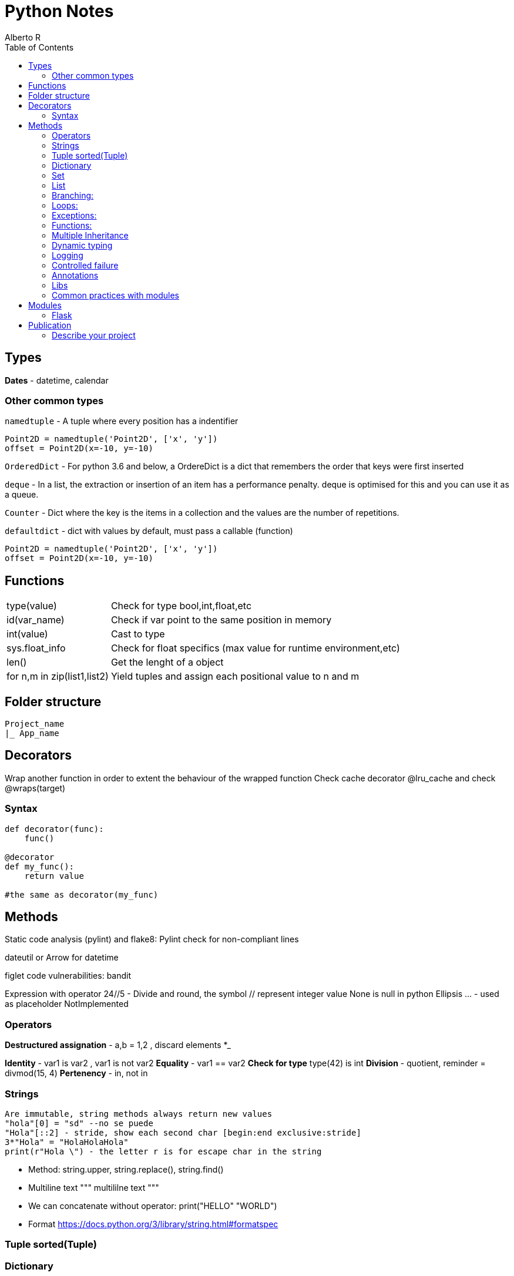 = Python Notes
Alberto R
:source-highlighter: highlight.js
:toc:
:toc-placement!:

toc::[]


== Types

*Dates* - datetime, calendar

=== Other common types

`namedtuple` - A tuple where every position has a indentifier

[source,python]
----
Point2D = namedtuple('Point2D', ['x', 'y'])
offset = Point2D(x=-10, y=-10)
----

`OrderedDict` - For python 3.6 and below, a OrdereDict is a dict that remembers the order that keys were first inserted

`deque` - In a list, the extraction or insertion of an item has a performance penalty. deque is optimised for this and you can use it as a queue.

`Counter` - Dict where the key is the items in a collection and the values are the number of repetitions.

`defaultdict` - dict with values by default, must pass a callable (function)



[source,python]
----
Point2D = namedtuple('Point2D', ['x', 'y'])
offset = Point2D(x=-10, y=-10)
----

== Functions

[cols="1,1"]
[%autowidth]
|===
|type(value)
|Check for type bool,int,float,etc

|id(var_name)
|Check if var point to the same position in memory

|int(value)
|Cast to type

|sys.float_info 
|Check for float specifics (max value for runtime environment,etc)

|len()
|Get the lenght of a object 

|for n,m in zip(list1,list2)
|Yield tuples and assign each positional value to n and m 
|===

== Folder structure 
----
Project_name
|_ App_name
----

== Decorators
Wrap another function in order to extent the behaviour of the wrapped function
Check cache decorator @lru_cache and check @wraps(target)

=== Syntax

[source,python]
----
def decorator(func):
    func()

@decorator
def my_func():
    return value

#the same as decorator(my_func) 
----

== Methods

Static code analysis (pylint) and flake8:
    Pylint check for non-compliant lines

dateutil or Arrow for datetime

figlet
code vulnerabilities: bandit

Expression with operator
    24//5 - Divide and round, the symbol // represent integer value
None is null in python
Ellipsis ... - used as placeholder
NotImplemented

=== Operators

*Destructured assignation* - a,b = 1,2   , discard elements *_

*Identity* - var1 is var2 , var1 is not var2
*Equality* - var1 == var2
*Check for type* type(42) is int
*Division* - quotient, reminder = divmod(15, 4)
*Pertenency* - in, not in

=== Strings 
    Are immutable, string methods always return new values
    "hola"[0] = "sd" --no se puede
    "Hola"[::2] - stride, show each second char [begin:end exclusive:stride]
    3*"Hola" = "HolaHolaHola"
    print(r"Hola \") - the letter r is for escape char in the string

- Method: string.upper, string.replace(), string.find()

- Multiline text """ multililne text """

- We can concatenate without operator: print("HELLO" "WORLD")

- Format https://docs.python.org/3/library/string.html#formatspec

=== Tuple sorted(Tuple)


=== Dictionary 
    del(Dict[key]) or del Dict[key], key in Dict , Dict.keys(), Dict.values(), Dict.items()
    dict([('red', 3), ('orange', 2), ('green', 1)])
    dict.get(key) - return the value
    Add another dict - danger_level_by_color.update({'black': 1000, 'red': 100, 'orange': 10})
    Unpack dict - {**danger_level_by_color, 'black': 4, 'red': 3, 'orange': 2}

=== Set 

Like a list but only hold unique values(remove duplicates). We can cast a list to a set set(List) {}
    set.Add(), set.remove("value"), value in Set
    To get the intersection of two sets use & - set1 & set2 return new set with coincidences
    set1.difference(set2)
    set1.intersection(set2)
    set1.union(set2) return all elements
    set1,issubset(set2) True or False
    set1.issuperset(set2)

=== List
    Are mutables
    Unpack a list - extended_color = [*list_of_colors, 'super-violet', 'ultraviolet']
    newList = oldList[:] - copy the list contents into a new list
    list.extend([1,2,3]) - extend the list
    list.append([1,2,3]) - append the list
    list.sort() , string.split(), del(List[index_of_value_to_remove])

=== Branching:
if: else: elif:
Conditional: and or not

=== Loops:
    for i in range(n,n-1), for i in ['a','b','c'], for i,value_in_list in enumerate(list)

=== Exceptions:
    https://docs.python.org/3/library/exceptions.html?utm_medium=Exinfluencer&utm_source=Exinfluencer&utm_content=000026UJ&utm_term=10006555&utm_id=NA-SkillsNetwork-Channel-SkillsNetworkCoursesIBMDeveloperSkillsNetworkPY0101ENSkillsNetwork19487395-2021-01-01
    try ... except or except(ExceptionName): or exception(Name1,Name2,Name3)...
    else (execute something only if there were no errors.) ... 
    finally (always execute)

=== Functions:

    def name(values): or def name(*var_name): pass any arguments, def name(**var): pass args as Dict
        you can 'return value' or 'pass' if function does nothing,
        '''Documentation, this display when call help(miFunction)''' 
    Notes: keyword global myvar to make it global scope available
            mutable objects pass as reference hence you can make changes to the original var

    closure 

Objects:
    All is an objects, function dir(object) check attr and class methods
    class className(object):
        def __init__(self,var1,var2):
            self.var1 = var1
            self.var2 = var2
        
        def custom_Function(self) -> Any: #must return Any type
    
    @classmethod -  You must pass a class as a parameter to the method, by convention the keyword `cls` is used.

    @staticmethod - the method behave as a function

    Stop dynamics creation of attributes with __slots__

    You can define a method behave like a read-only property with @property decorator, to define
    a setter you need to create a method and decorate with method_name.setter

    isinstance e issubclass \

=== Multiple Inheritance

    Class.__bases__ - check inherit class or __bases__[0].__bases__ for multiple inheritance 

    You can access the attributes of the base class with super().method()

    With `__mro__` (Method Resolution Order) you can check how python navigate super classes

=== Dynamic typing 

==== Annotations

Access annotations with `ClassName.__annotations__`  or `typing.get_type_hints(ClassName)`

.Examples
[source,python]
----
def myFunc(var: type,var2: type) -> return_type

var, var2 = value,value # type: int,str

# Only 3.6 and above
class MyClass:
    version: str = '2.0'

----

=== Logging

*Module: logging*

Default logging is WARNING, you can change the level with `logging.basicConfig(level=logging.DEBUG)`

.Logging Levels
[cols='1,^1,4',options="header",width="80%"]
|================================================================
|Value 	|Nivel 	|Descrición
|50 	|CRITICAL 	|Un problema que implica el fin de la ejecución.
|40 	|ERROR    	|Un problema que requiere la intervención del usuario.
|30 	|WARNING 	|Advierte de un posible problema futuro.
|20 	|INFO 	    |Confirman que las cosas funcionan como se espera.
|10 	|DEBUG  	|Información detallada, por motivos de diagnóstico.
|================================================================

Log an exception with `logger.exception('Someone tried to divide between 0')` inside the except block

.Create multiple loggers
[source,python]
----
import logging
logging.basicConfig() 
# Custom format: logging.basicConfig(format='%(asctime)s [%(levelname)s] %(name)s: %(message)s')
# Append log to file: logging.basicConfig(filename='application.log') 
control = logging.getLogger('control')
defense = logging.getLogger('defense')
control.warning('Enemy approaching')
defense.warning('Running out of ammo...')

# or per logging module

import logging
logging.basicConfig()
logger = logging.getLogger(__name__)
logger.warning('May I have your attention, please?')
----

[source,python]
----
import logging
logging.warning('')
----

File operations
    with open(file_path,mode) as file:
        file.readline() , file.readlines(), file.read() or for loop #read functiona
        file.write("text")    # write functions
    When use r+ you can file.truncate() 
    Cursor function:
        .tell() - returns the current position in bytes
*       .seek(offset,from) - changes the position by 'offset' bytes with respect 
            to 'from'. From can take the value of 0,1,2 corresponding to beginning,
            relative to current position and end

Pandas
    A DataFrame is a two-dimensional data structure, i.e., data is aligned in a 
        tabular fashion in rows and columns.

        A Pandas DataFrame will be created by loading the datasets from existing storage.
        Storage can be SQL Database, CSV file, an Excel file, etc.
        It can also be created from the lists, dictionary, and from a list of dictionaries.

    Series represents a one-dimensional array of indexed data. It has two main components :

        An array of actual data.
        An associated array of indexes or data labels.

    functions:
        df = pd.read_csv(path) or read_excel
        Convert dictionary,list into df: df=pandas.DataFrame(myDict), call column: df[['ID']] or df[['ID','C2','C3']]
        To view column as a series use one bracket df['ID']
        loc[] key based,.iloc[] index based - df.iloc(0,0) or df.loc(0,'ID')
        .set_index("Name") set a index for loc: df1.loc['Jane', 'Salary'] now you can check by name 
        .head display first 5 rows
        .index make a new index
    Slicing:
        df.loc[0:3,'dep':'id'] 

    The index is used to access individual data values. You can also get a column 
    of a dataframe as a Series. You can think of a Pandas series as a 1-D dataframe.

Numpy : check version np.__array__
    numpy.array(list)
    vector addition: z = numpyArray1 + numpyArray2 or np.add(numpyArray1,numpyArray2)
    vector multiplication with a scalar: z = 2y
    Product of two arrays: z=u*v
    dot product check how similar two vectors are: z= np.dot(u,v)
    Broadcasting: z=u+1 add 1 to each value in array
    Universal functions:
        array.mean(), max(), np.pi, np.sin(vector), .std() standard deviation
    Plotting math functions: np.linspace(start,end,num= number?samples)  
    c[3:5] = 300, 400 assign values to fourth and fifth element or c[listOfIndexes]
    transposed matrix : 2darray.T

    function: .dtype() get the datatype
    attr: .size , ndim rank, shape size in each dimension

Test Driven Development 
    Test runners (example pyunit in examples):
        unittest = built-in in python: python3 -m unittest or unittest -v for verbose
        Nose = color coded(Pinocchio) code coverage and better test output: nosetests -v
               or installing pinocchio: nosetests --with-spec --spec-color
               or installing coverage: nosetests --with-spec --spec-color --with-coverage
               coverage report -m check the lines of code missing test cases
               You can create a setup.cfg (View Week2 Lab TDD)


Conventions:
    Underscore in variable name new_value (serpent case)

=== Controlled failure

- `assert` - used when debugging code, if not true will raise an AssertionError

[source,python]
----
assert self._state == 'OPEN', 'state of the request is invalid'
----

- `raise` - raise an exception

[source,python]
----
raise RuntimeError(f'method must be one of {accepted}')
----

=== Annotations

These are arbitrary values.
To explicit type a parameter use `parameter: type` and to type the return value use `-> return_type`

[source,python]
----
def send(self, method: str) -> None:
----

Notes:
    pip install -r requirements.txt 
    Repo with class and test: REPO: git clone https://github.com/ibm-developer-skills-network/duwjx-tdd_bdd_PracticeCode.git
    https://labs.cognitiveclass.ai/tools/jupyterlite/lab/tree/labs/PY0101EN/PY0101EN-1-1-Write_your_first_python_code.ipynb?lti=true

Python Style Guide

Readability counts. This is an important point in the zen of Python.
    Prefer Spaces no tabs for indentation.
    Use 4 spaces per indentation level.
    Wrap lines so that they don’t exceed 79 characters.
    Use blank lines to separate functions and classes, and larger blocks of code inside functions.
    Put comments on a line of their own
    Use docstrings.
    Use spaces around operators and after commas.
    Name your functions and methods using lower_case_with_underscores
    Name your classes using CamelCase.
    Name your constants in all capital letters with underscores separating words, like MAX_FILE_UPLOAD_SIZE, YEAR.

​ For more information you can refer to https://www.python.org/dev/peps/pep-0008/

=== Libs

Programmatically  import a module: importlib.import_module('decimal')
Extract elemento from module: getattr(collections, 'namedtuple')
Modules load in order from sys.path
Cached modules in sys.modules

=== Common practices with modules

Add a shebang: #!/usr/bin/env python3
Add codification and license in comments, next is the docstring and the author ..moduleauthor: MyName <hola@mail.com>
[python]
----
# -*- encoding: utf-8 -*-

----
You can versioning your modules with __version__ = '1.2.3', check https://www.python.org/dev/peps/pep-0396/
Private definition starts with a underscore def _main()

== Modules

=== Flask

https://flask.palletsprojects.com/en/0.12.x/tutorial/[Tutorial]
https://stackoverflow.com/questions/43911510/how-to-write-docstring-for-url-parameters[API with Swagger]


== Publication

pip install freeze > requirements.txt - generate a file with required dependencies.

=== Describe your project

Create a `setup.py` file to describe the project:

[source,python]
----
from setuptools import find_packages, setup

setup(
    name='flaskr',
    version='1.0.0',
    packages=   #include package directories to include 
    find_packages(), #finds these directories automatically 
    include_package_data=True, #include other files (static dirs,etc...)
    install_requires=[
        'flask',
    ],
)
----

Python needs another file named MANIFEST.in to tell what this other data is.
`MANIFEST.in`:

[source]
----
include flaskr/schema.sql
graft flaskr/static 
graft flaskr/templates
global-exclude *.pyc
----

This tells Python to copy everything in the static and templates directories, and the schema.sql file, but to exclude all bytecode files

[source,bash]
----
pip install -e .
----

This tells pip to find setup.py in the current directory and install it in editable or development mode. Editable mode means that as you make changes to your local code, you’ll only need to re-install if you change the metadata about the project, such as its dependencies.

You can observe that the project is now installed with `pip list`.